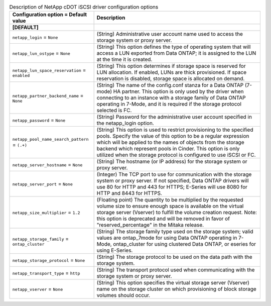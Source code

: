 ..
    Warning: Do not edit this file. It is automatically generated from the
    software project's code and your changes will be overwritten.

    The tool to generate this file lives in openstack-doc-tools repository.

    Please make any changes needed in the code, then run the
    autogenerate-config-doc tool from the openstack-doc-tools repository, or
    ask for help on the documentation mailing list, IRC channel or meeting.

.. _cinder-netapp_cdot_iscsi:

.. list-table:: Description of NetApp cDOT iSCSI driver configuration options
   :header-rows: 1
   :class: config-ref-table

   * - Configuration option = Default value
     - Description
   * - **[DEFAULT]**
     -
   * - ``netapp_login`` = ``None``
     - (String) Administrative user account name used to access the storage system or proxy server.
   * - ``netapp_lun_ostype`` = ``None``
     - (String) This option defines the type of operating system that will access a LUN exported from Data ONTAP; it is assigned to the LUN at the time it is created.
   * - ``netapp_lun_space_reservation`` = ``enabled``
     - (String) This option determines if storage space is reserved for LUN allocation. If enabled, LUNs are thick provisioned. If space reservation is disabled, storage space is allocated on demand.
   * - ``netapp_partner_backend_name`` = ``None``
     - (String) The name of the config.conf stanza for a Data ONTAP (7-mode) HA partner. This option is only used by the driver when connecting to an instance with a storage family of Data ONTAP operating in 7-Mode, and it is required if the storage protocol selected is FC.
   * - ``netapp_password`` = ``None``
     - (String) Password for the administrative user account specified in the netapp_login option.
   * - ``netapp_pool_name_search_pattern`` = ``(.+)``
     - (String) This option is used to restrict provisioning to the specified pools. Specify the value of this option to be a regular expression which will be applied to the names of objects from the storage backend which represent pools in Cinder. This option is only utilized when the storage protocol is configured to use iSCSI or FC.
   * - ``netapp_server_hostname`` = ``None``
     - (String) The hostname (or IP address) for the storage system or proxy server.
   * - ``netapp_server_port`` = ``None``
     - (Integer) The TCP port to use for communication with the storage system or proxy server. If not specified, Data ONTAP drivers will use 80 for HTTP and 443 for HTTPS; E-Series will use 8080 for HTTP and 8443 for HTTPS.
   * - ``netapp_size_multiplier`` = ``1.2``
     - (Floating point) The quantity to be multiplied by the requested volume size to ensure enough space is available on the virtual storage server (Vserver) to fulfill the volume creation request. Note: this option is deprecated and will be removed in favor of "reserved_percentage" in the Mitaka release.
   * - ``netapp_storage_family`` = ``ontap_cluster``
     - (String) The storage family type used on the storage system; valid values are ontap_7mode for using Data ONTAP operating in 7-Mode, ontap_cluster for using clustered Data ONTAP, or eseries for using E-Series.
   * - ``netapp_storage_protocol`` = ``None``
     - (String) The storage protocol to be used on the data path with the storage system.
   * - ``netapp_transport_type`` = ``http``
     - (String) The transport protocol used when communicating with the storage system or proxy server.
   * - ``netapp_vserver`` = ``None``
     - (String) This option specifies the virtual storage server (Vserver) name on the storage cluster on which provisioning of block storage volumes should occur.
